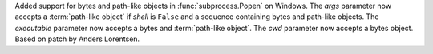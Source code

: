 Added support for bytes and path-like objects in :func:`subprocess.Popen`
on Windows.  The *args* parameter now accepts a :term:`path-like object` if
*shell* is ``False`` and a sequence containing bytes and path-like objects.
The *executable* parameter now accepts a bytes and :term:`path-like object`.
The *cwd* parameter now accepts a bytes object.
Based on patch by Anders Lorentsen.
